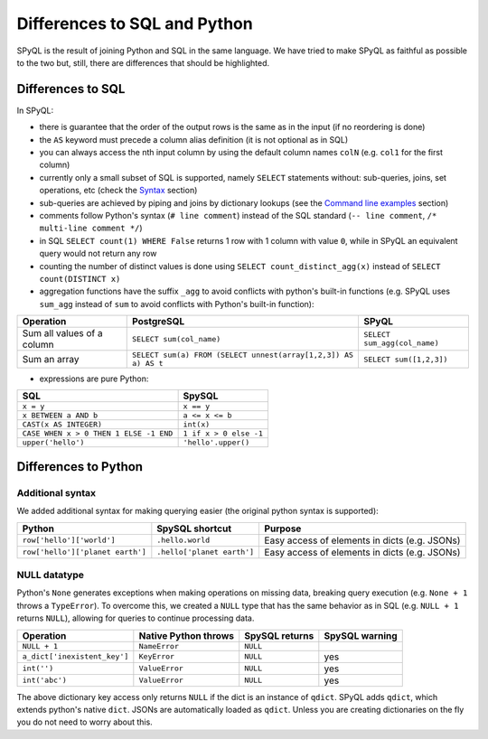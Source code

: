 Differences to SQL and Python
------------------------------

SPyQL is the result of joining Python and SQL in the same language. We have tried to make SPyQL as faithful as possible to the two but, still, there are differences that should be highlighted.

Differences to SQL
^^^^^^^^^^^^^^^^^^^

In SPyQL:


* there is guarantee that the order of the output rows is the same as in the input (if no reordering is done)
* the ``AS`` keyword must precede a column alias definition (it is not optional as in SQL)
* you can always access the nth input column by using the default column names ``colN`` (e.g. ``col1`` for the first column)
* currently only a small subset of SQL is supported, namely ``SELECT`` statements without: sub-queries, joins, set operations, etc (check the `Syntax <#syntax>`_ section)
* sub-queries are achieved by piping and joins by dictionary lookups (see the `Command line examples <#command line examples>`_ section)
* comments follow Python's syntax  (``# line comment``) instead of the SQL standard (``-- line comment``, ``/* multi-line comment */``)
* in SQL ``SELECT count(1) WHERE False`` returns 1 row with 1 column with value ``0``, while in SPyQL an equivalent query would not return any row
* counting the number of distinct values is done using ``SELECT count_distinct_agg(x)`` instead of ``SELECT count(DISTINCT x)``
* aggregation functions have the suffix ``_agg`` to avoid conflicts with python's built-in functions (e.g. SPyQL uses ``sum_agg`` instead of ``sum`` to avoid conflicts with Python's built-in function):

.. list-table::
   :header-rows: 1

   * - Operation
     - PostgreSQL
     - SPyQL
   * - Sum all values of a column
     - ``SELECT sum(col_name)``
     - ``SELECT sum_agg(col_name)``
   * - Sum an array
     - ``SELECT sum(a) FROM (SELECT unnest(array[1,2,3]) AS a) AS t``
     - ``SELECT sum([1,2,3])``



* expressions are pure Python:

.. list-table::
   :header-rows: 1

   * - SQL
     - SpySQL
   * - ``x = y``
     - ``x == y``
   * - ``x BETWEEN a AND b``
     - ``a <= x <= b``
   * - ``CAST(x AS INTEGER)``
     - ``int(x)``
   * - ``CASE WHEN x > 0 THEN 1 ELSE -1 END``
     - ``1 if x > 0 else -1``
   * - ``upper('hello')``
     - ``'hello'.upper()``


Differences to Python
^^^^^^^^^^^^^^^^^^^^^^^^^^^^^

Additional syntax
~~~~~~~~~~~~~~~~~

We added additional syntax for making querying easier (the original python syntax is supported):

.. list-table::
   :header-rows: 1

   * - Python
     - SpySQL shortcut
     - Purpose
   * - ``row['hello']['world']``
     - ``.hello.world``
     - Easy access of elements in  dicts (e.g. JSONs)
   * - ``row['hello']['planet earth']``
     - ``.hello['planet earth']``
     - Easy access of elements in  dicts (e.g. JSONs)

NULL datatype
~~~~~~~~~~~~~

Python's ``None`` generates exceptions when making operations on missing data, breaking query execution (e.g. ``None + 1`` throws a ``TypeError``\ ). To overcome this, we created a ``NULL`` type that has the same behavior as in SQL (e.g. ``NULL + 1`` returns ``NULL``\ ), allowing for queries to continue processing data.

.. list-table::
   :header-rows: 1

   * - Operation
     - Native Python throws
     - SpySQL returns
     - SpySQL warning
   * - ``NULL + 1``
     - ``NameError``
     - ``NULL``
     -
   * - ``a_dict['inexistent_key']``
     - ``KeyError``
     - ``NULL``
     - yes
   * - ``int('')``
     - ``ValueError``
     - ``NULL``
     - yes
   * - ``int('abc')``
     - ``ValueError``
     - ``NULL``
     - yes


The above dictionary key access only returns ``NULL`` if the dict is an instance of ``qdict``. SPyQL adds ``qdict``\ , which extends python's native ``dict``. JSONs are automatically loaded as ``qdict``. Unless you are creating dictionaries on the fly you do not need to worry about this.
